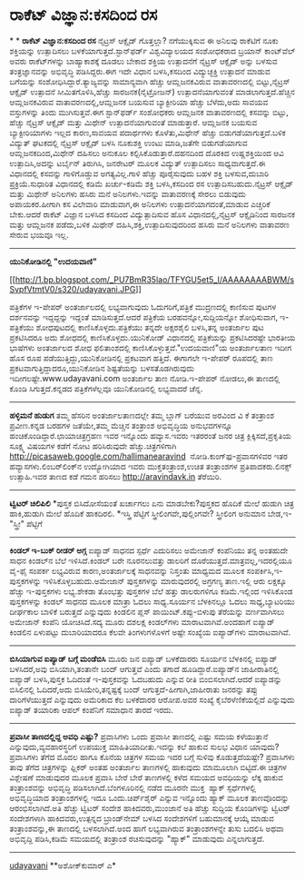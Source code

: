 * ರಾಕೆಟ್ ವಿಜ್ಞಾನ:ಕಸದಿಂದ ರಸ

*
*
 *ರಾಕೆಟ್ ವಿಜ್ಞಾನ:ಕಸದಿಂದ ರಸ*
 ನೈಟ್ರಸ್ ಆಕ್ಸೈಡ್ ಗೊತ್ತಲ್ಲಾ? ನಗೆಯುಕ್ಕಿಸುವ ಈ ಅನಿಲವು ರಾಕೆಟಿಗೆ ನೂಕು
ಶಕ್ತಿಯನ್ನು ಉತ್ಪಾದಿಸಲು ಬಳಕೆಯಾಗುತ್ತದೆ.ಸ್ಟಾನ್‌ಫರ್ಡ್ ವಿಶ್ವವಿದ್ಯಾಲಯದ
ಸಂಶೋಧಕರಾದ ಬ್ರಯಾನ್ ಕಾಂಟ್‌ವೆಲ್ ಅವರು ರಾಕೆಟ್‌ಗಳನ್ನು ಬಾಹ್ಯಾಕಾಶಕ್ಕೆ ದೂಡಲು
ಬೇಕಾದ ಶಕ್ತಿಯ ಉತ್ಪಾದನೆಗೆ ನೈಟ್ರಸ್ ಆಕ್ಸೈಡ್ ಅನ್ನು ಬಳಸುವ ತಂತ್ರಜ್ಞಾನವನ್ನು
ಅಭಿವೃದ್ಧಿ ಪಡಿಸಿದ್ದರು.ಈಗ ಇದೇ ವಿಧಾನ ಬಳಸಿ,ಕಸದಿಂದ ವಿದ್ಯುಚ್ಛಕ್ತಿ ಉತ್ಪಾದನೆ
ಮಾಡುವ ಬಗೆಯನ್ನು ಸಂಶೋಧಿಸಿದ್ದಾರೆ.ತ್ಯಾಜ್ಯವನ್ನು ಸಾಮಾನ್ಯವಾಗಿ ಹೆಚ್ಚು
ಆಮ್ಲಜನಕವಿರುವ ವಾತಾವರಣದಲ್ಲಿ ಬಿಟ್ಟು,ನೈಟ್ರಸ್ ಆಕ್ಸೈಡ್ ಉತ್ಪಾದನೆ
ಸೀಮಿತಗೊಳಿಸಿ,ಹೆಚ್ಚು ಸಾರಜನಕ(ನೈಟ್ರೋಜನ್) ಉತ್ಪಾದನೆಯಾಗುವಂತೆ
ಮಾಡಲಾಗುತ್ತದೆ.ಹೆಚ್ಚಿನ ಆಮ್ಲಜನಕವಿರುವ ವಾತಾವರಣದಲ್ಲಿ,ಆಮ್ಲಜನಕ ಬಯಸುವ
ಬ್ಯಾಕ್ಟೀರಿಯಾ ಹೆಚ್ಚು ಬೆಳೆದು,ಅದು ಸಾವಯವ ವಸ್ತುಗಳನ್ನು ತಿಂದು ಮುಗಿಸುತ್ತವೆ.ಈಗ
ಸ್ಟಾನ್‌ಫರ್ಡ್ ಸಂಶೋಧಕರು ಆಮ್ಲಜನಕ ವಾತಾವರಣದಲ್ಲಿ ಕಸವನ್ನು ಬಿಟ್ಟು, ಹೆಚ್ಚು
ನೈಟ್ರಸ್ ಆಕ್ಸೈಡ್ ಮತ್ತು ಮಿಥೇನ್ ಉತ್ಪಾದನೆಯಾಗುವಂತೆ ಮಾಡುತ್ತಾರೆ. ಆಮ್ಲಜನಕ ಬಯಸುವ
ಬ್ಯಾಕ್ಟೀರಿಯಾಗಳು ಇಲ್ಲದ ಕಾರಣ,ಸಾವಯವ ಪದಾರ್ಥಗಳು ಕೊಳೆತು,ಮಿಥೇನ್ ಹೆಚ್ಚು
ಬಿಡುಗಡೆಯಾಗುತ್ತದೆ.ಬಳಿಕ ವಿದ್ಯುತ್ ಘಟಕದಲ್ಲಿ ನೈಟ್ರಸ್ ಆಕ್ಸೈಡ್ ಬಳಸಿ ನೂಕುಶಕ್ತಿ
ಉಂಟು ಮಾಡಿ,ಜತೆಗೇ ಬಿಡುಗಡೆಯಾಗುವ ಆಮ್ಲಜನಕದಿಂದ,ಮಿಥೇನ್ ದಹಿಸಲು ಅನುಕೂಲ
ಕಲ್ಪಿಸಿಕೊಡುತ್ತಾರೆ.ದಹನದಿಂದ ದೊರಕಿದ ಉಷ್ಣಶಕ್ತಿಯಿಂದ ಆವಿ ಉತ್ಪಾದಿಸಿ,ಅದನ್ನು
ಟರ್ಬೈನ್‌ ತಿರುಗಿಸಿ, ಜನರೇಟರ್ ಮೂಲಕ ವಿದ್ಯುತ್ ಉತ್ಪಾದಿಸಲು ಸಾಧ್ಯವಾಗುತ್ತದೆ.ಈ
ವಿಧಾನದಲ್ಲಿ ಕಸವನ್ನು ಗಾಳಿಗೊಡ್ಡುವ ಅಗತ್ಯವಿಲ್ಲ.ಗಾಳಿ ಹೆಚ್ಚು ಪೂರೈಸುವುದು ಬಹಳ
ಶಕ್ತಿ ಬಳಸುವ,ದುಬಾರಿ ಪ್ರಕ್ರಿಯೆ.ಸುಧಾರಿತ ವಿಧಾನದಲ್ಲಿ ಕಡಿಮೆ ಖರ್ಚು-ಕಡಿಮೆ ಶಕ್ತಿ
ಬಳಸಿ,ಕಸದಿಂದ ರಸ ಉತ್ಪಾದಿಸಬಹುದು.ನೈಟ್ರಸ್ ಆಕ್ಸೈಡ್ ಮತ್ತು ಮಿಥೇನ್ ಅನಿಲಗಳು ಹಸಿರು
ಮನೆ ಅನಿಲಗಳು.ಇವನ್ನು ವಾತಾವರಣಕ್ಕೆ ಸೇರಲು ಬಿಡುವುದು ಅಪಾಯಕರ.ಹೀಗಾಗಿ ಕಸ ವಿಲೇವಾರಿ
ಮಾಡುವಾಗ,ಈ ಅನಿಲಗಳು ಉತ್ಪಾದನೆಯಾಗದಂತೆ,ಮಾಡುವ ಎಚ್ಚರಿಕೆ ಬೇಕು.ಆದರೆ ರಾಕೆಟ್
ವಿಜ್ಞಾನ ಬಳಸಿದ ಕಸದಿಂದ ವಿದ್ಯುತ್ಪಾದಿಸುವ ಹೊಸ ವಿಧಾನದಲ್ಲಿ,ನೈಟ್ರಸ್ ಆಕ್ಸೈಡಿನಿಂದ
ಸಾರಜನಕ ಮತ್ತು ಆಮ್ಲಜನಕ ಪಡೆದು,ಬಳಿಕ ಮಿಥೇನ್ ದಹಿಸಿ,ಶಕ್ತಿ,ಉತ್ಪಾದಿಸುವುದರಿಂದ
ಹಸಿರು ಮನೆ ಅನಿಲಗಳು ವಾತಾವರಣ ಸೇರುವ ಭಯವೂ ಇಲ್ಲ.
 ------------------------------------
 *ಯುನಿಕೋಡಿನಲ್ಲಿ "ಉದಯವಾಣಿ"*

[[http://1.bp.blogspot.com/_PU7BmR35lao/TFYGU5et5_I/AAAAAAAABWM/sSvpfVtmtV0/s1600/udayavani.JPG][[[http://1.bp.blogspot.com/_PU7BmR35lao/TFYGU5et5_I/AAAAAAAABWM/sSvpfVtmtV0/s320/udayavani.JPG]]]]

 ಪತ್ರಿಕೆಗಳ ಇ-ಪೇಪರ್ ಅಂತರ್ಜಾಲದಲ್ಲಿ ಲಭ್ಯವಾಗುವುದು ಓದುಗರಿಗೆ,ಪತ್ರಿಕೆ
ಮುದ್ರಣದಲ್ಲಿ ಕಾಣಿಸುವ ಪುಟಗಳ ದರ್ಶನವನ್ನು ಇದ್ದದ್ದನ್ನು ಇದ್ದಂತೆ
ಮಾಡಿಸುತ್ತದೆ.ಆದರೆ ಪತ್ರಿಕೆಯ ಬರಹವನ್ನೋ,ಸುದ್ದಿಯನ್ನೋ ಶೋಧಿಸುವಾಗ, ಇ-ಪತ್ರಿಕೆಯು
ಶೋಧಪುಟದಲ್ಲಿ ಕಾಣಿಸಿಕೊಳ್ಳದು.ಪತ್ರಿಕೆಯು ತನ್ನದೇ ಅಕ್ಷರಶೈಲಿ ಬಳಸಿ,ತನ್ನ ಅಂತರ್ಜಾಲ
ಪುಟ ಪ್ರಕಟಿಸಿದರೂ ಅದು ಶೋಧದಲ್ಲಿ ಕಾಣಿಸಿಕೊಳ್ಳದು.ಯುನಿಕೋಡ್ ವಿಧಾನದಲ್ಲಿ
ಪತ್ರಿಕೆಯನ್ನು ಪ್ರಕಟಿಸಿದರಷ್ಟೇ ಭಾರತೀಯ ಭಾಷೆಗಳು ಅಂತರ್ಜಾಲದ ಶೋಧ ಫಲಿತಾಂಶದಲ್ಲಿ
ಕಾಣಿಸಿಕೊಳ್ಳುತ್ತವೆ."ಉದಯವಾಣಿ"ಯ ಅಂತರ್ಜಾಲತಾಣ ಇದೀಗ ಹೊಸ ರೂಪ
ಪಡೆಯುತ್ತಿದ್ದು,ಯುನಿಕೋಡಿನಲ್ಲಿ ಪ್ರಕಟವಾಗ ಹತ್ತಿದೆ. ಈಗಾಗಲೇ ಇ-ಪೇಪರ್ ರೂಪದಲ್ಲಿ
ತಾಣ ಪ್ರಕಟವಾಗುತ್ತಿದ್ದಾದರೂ,ಯುನಿಕೋಡಿನ ಶಿಷ್ಟತೆಯನ್ನು ಬಳಸತೊಡಗಿರುವುದು
ಇದೀಗಲಷ್ಟೇ.www.udayavani.com ಅಂತರ್ಜಾಲ ತಾಣ ನೋಡಿ.ಇ-ಪೇಪರ್ ನೋಡಲು,ಈ ತಾಣದಲ್ಲಿ
ಕೊಂಡಿ ಸಿಗುತ್ತದೆ.ಕನ್ನಡದ ಪತ್ರಿಕೆಗಳೆಲ್ಲವೂ ಯುನಿಕೋಡಿನಲ್ಲಿ ಲಭ್ಯವಾದರೆ ಚೆನ್ನ.
 ------------------------------------------------------------
 *ಹಳ್ಳಿಮನೆ ಹುಡುಗ*
 ತಮ್ಮ ಹೆಸರಿನ ಅಂತರ್ಜಾಲತಾಣದಲ್ಲೇ ತಮ್ಮ ಬ್ಲಾಗ್ ಬರೆಯುವ ಅರವಿಂದ ವಿ ಕೆ ತಂತ್ರಾಂಶ
ಪ್ರವೀಣ.ಕನ್ನಡ ಬರಹಗಳ ಜತೆಯೇ,ತಮ್ಮ ಮೆಚ್ಚಿನ ತಂತ್ರಾಂಶ ಅಭಿವೃದ್ಧಿಯ ಅನುಭವಗಳನ್ನೂ
ಹಂಚಿಕೊಂಡಿದ್ದಾರೆ.ಛಾಯಾಚಿತ್ರಗ್ರಹಣ ಇವರ ಇನ್ನೊಂದು ಹವ್ಯಾಸ.ಇವರು ಇತರರಂತೆ ಜನರ
ಚಿತ್ರ ಕ್ಲಿಕ್ಕಿಸದೆ,ಪ್ರಕೃತಿಯ ಸೂಕ್ಷ್ಮ ವಿಷಯಗಳ ಕಡೆಗೆ ನೋಟ ಹರಿಸಿರುವುದೇ
ಹೆಚ್ಚು.ಚಿತ್ರಗಳಿಗಾಗಿ http://picasaweb.google.com/hallimanearavind 
ನೋಡಿ.ಕುಂಗ್‌ಫು-ಪ್ರವಾಸಗಳಿವರ ಇತರ ಹವ್ಯಾಸಗಳು.ಲಿಂಬರ್‌ಲಿಂಕ್‌ನ ಉದ್ಯೋಗಿಯಾದ ಇವರು
ಮುಕ್ತತಂತ್ರಾಂಶ,ಉಚಿತ ತಂತ್ರಾಂಶಗಳ ಪ್ರತಿಪಾದಕರು.ಲಿನಕ್ಸ್ ಉತ್ಸಾಹಿ.ಇವರ ತಾಣದ ಕಡೆ
ಗಮನ ಹರಿಸಲು http://aravindavk.in ತೆರೆಯಿರಿ.
 ----------------------------------------------
 *ಟ್ವಿಟರ್ ಚಿಲಿಪಿಲಿ*
 *ಪುಸ್ತಕ ಬಿಸಿದೋಸೆಯಂತೆ ಖರ್ಚಾಗಲು ಏನು ಮಾಡಬೇಕು?ಪುಸ್ತಕದ ಹೊದಿಕೆ ಮೇಲೆ ಹುಡುಗಿ
ಚಿತ್ರ ಹಾಕಿ,ಹುಡುಗಿ ಮೇಲೆ ಹೊದಿಕೆ ಹಾಕದಿರಲಿ.
 *ಇಸ್ತ್ರಿ ಪೆಟ್ಟಿಗೆ ಸ್ತ್ರೀಲಿಂಗವೇ,ಪುಲ್ಲಿಂಗವೇ? ಸ್ತ್ರೀಲಿಂಗ ಅನುಮಾನ
ಬೇಡ,ಇ-"ಸ್ತ್ರೀ" ಪೆಟ್ಟಿಗೆ
 -------------------------------------------------
 *ಕಿಂಡಲ್ ಇ-ಬುಕ್ ರೀಡರ್ ಅಗ್ಗ*
 ಐಪ್ಯಾಡ್ ಸಾಧನದ ಸ್ಪರ್ಧೆ ಎದುರಿಸಲು ಅಮೇಜಾನ್ ಕಂಪೆನಿಯು ತನ್ನ ಅಂತಹುದೇ ಸಾಧನ
ಕಿಂಡಲ್‌ನ ಬೆಲೆ ಇಳಿಸಿದೆ.ಕಿಂಡಲ್ ಬರೇ ನೂರನಲುವತ್ತು ಡಾಲರಿಗೆ
ದೊರೆಯುತ್ತದೆ.ಮಾತ್ರವಲ್ಲ,ಇದರಲ್ಲಿಯೂ ವೈ-ಫೈ ಸಂಪರ್ಕ ಲಭ್ಯವಿರುವ ಕಾರಣ,ಅಂತರ್ಜಾಲಕ್ಕೆ
ಸಾಧನವನ್ನು ನಿಸ್ತಂತು ಮಾಧ್ಯಮದ ಮೂಲಕ ಸಂಪರ್ಕಿಸಿ,ಇ-ಪುಸ್ತಕಗಳನ್ನು
ಇಳಿಸಿಕೊಳ್ಳಬಹುದು.ಅಮೇಜಾನ್ ಪುಸ್ತಕಗಳನ್ನು ಮಾರುವುದರಲ್ಲಿ ಅಗ್ರಗಣ್ಯ ತಾಣ.ಇಲ್ಲಿ ಆರು
ಲಕ್ಷಕ್ಕೂ ಹೆಚ್ಚು ಇ-ಪುಸ್ತಕಗಳು ಲಭ್ಯ.ಶೇಕಡಾ ತೊಂಭತ್ತು ಪುಸ್ತಕಗಳ ಬೆಲೆ ಹತ್ತು
ಡಾಲರುಗಳಿಗೂ ಕಡಿಮೆ.ಇಲ್ಲಿಂದ ಇಳಿಸಿಕೊಂಡ ಪುಸ್ತಕಗಳನ್ನು ಕಿಂಡಲ್ ಸಾಧನದ ಮೂಲಕ ಮಾತ್ರಾ
ಓದಲು ಸಾಧ್ಯ.ಸೂರ್ಯನ ಬೆಳಕಿನಲ್ಲೂ ಓದಲು ಸಾಧ್ಯ,ಬ್ಯಾಟರಿಯು ದೀರ್ಘಕಾಲ ಬಾಳಿಕೆ
ಬರುತ್ತದೆ ಎನ್ನುವುದು ಕಿಂಡಲಿನ ಪ್ಲಸ್ ಪಾಯಿಂಟ್.ಕಪ್ಪು-ಬಿಳುಪು ತೆರೆಯನ್ನು
ವರ್ಣವಾಗಿಸಲು ಅಮೇಜಾನ್ ಕಂಪೆನಿ ಯೋಚಿಸಿದೆ.ಸದ್ಯ ಮೂರು ದಶಲಕ್ಷ ಕಿಂಡಲ್‌ಗಳು
ಮಾರಾಟವಾಗಿವೆ.ಅಂದಹಾಗೆ ಐಪ್ಯಾಡ್ ಕಿಂಡಲಿನ ಏಳುಪಟ್ಟು ದುಬಾರಿಯಾದರೂ ಕೆಲವೇ
ತಿಂಗಳುಗಳೊಳಗೆ ಅಷ್ಟೇ ಸಂಖ್ಯೆಯ ಐಪ್ಯಾಡ್‌ಗಳು ಮಾರಾಟವಾಗಿವೆ.
 -----------------------------------------------------------
 *ಬಿಸಿಯಾಗುವ ಐಪ್ಯಾಡ್ ಬಗ್ಗೆ ಮಂಡೆಬಿಸಿ*
 ಮೂರು ಜನ ಐಪ್ಯಾಡ್ ಬಳಕೆದಾರರು ಸೂರ್ಯನ ಬೆಳಕಿನಲ್ಲಿ ಐಪ್ಯಾಡ್ ಬಳಸಿದರೆ,ಅವು
ಬಿಸಿಯಾಗಿ,ತಂತಾನೇ ಬಂದ್ ಆಗುತ್ತವೆ ಎಂದು ತಗಾದೆ ಹೂಡಿದ್ದಾರೆ.ಐಪ್ಯಾಡ್‌ನ
ಜಾಹೀರಾತಿನಲ್ಲಿ ಐಪ್ಯಾಡ್ ಬಳಸಿ,ಪುಸ್ತಕ ಓದಿದಂತೆ ಇ-ಪುಸ್ತಕವನ್ನು ಓದಬಹುದು ಎನ್ನುವ
ರೀತಿ ಬಿಂಬಿಸಲಾಗಿದೆ.ಆದರೆ ಐಪ್ಯಾಡನ್ನು ಬಿಸಿಲಿನಲ್ಲಿ ಓದಿದರೆ,ಅದು
ಬಿಸಿಯೇರಿ,ತನ್ನಷ್ಟಕ್ಕೆ ಬಂದ್ ಆಗುತ್ತದೆ-ಹೀಗಾಗಿ,ಜಾಹೀರಾತು ಜನರನ್ನು ತಪ್ಪು
ದಾರಿಗೆಳೆಯುತ್ತದೆ ಎನ್ನುವುದು ಅಮೆರಿಕಾದ ಕೆಲ ಬಳಕೆದಾರರ ಆರೋಪ.ಅವರ ಸಂಖ್ಯೆ
ಕೈಬೆರಳೆಣಿಕೆಯಲ್ಲಿದೆ ಎನ್ನುವುದು ಐಪ್ಯಾಡ್ ತಯಾರಿಕಾ ಆಪಲ್ ಕಂಪೆನಿಗೆ ಸಮಾಧಾನ ತಾರದೆ
ಇರದು.
 ----------------------------------------------------------
 *ಪ್ರವಾಸೀ ತಾಣದಲ್ಲಿದ್ದ ಅವಧಿ ಎಷ್ಟು?*
 ಪ್ರವಾಸಿಗಳು ಒಂದು ಪ್ರವಾಸೀ ತಾಣದಲ್ಲಿ ಎಷ್ಟು ಸಮಯ ಕಳೆಯುತ್ತಾನೆ
ಎನ್ನುವುದು,ವ್ಯವಹಾರಸ್ಥರಿಗೆ ಉಪಯುಕ್ತ ಮಾಹಿತಿಯಾದೀತು.ಇದನ್ನು ಕಲೆ ಹಾಕುವ ಸುಲಭ
ವಿಧಾನ ಯಾವುದು?ಪ್ರವಾಸಿಗಳು ತೆಗೆದ ಮೊದಲ ಹಾಗೂ ಕೊನೆಯ ಚಿತ್ರಗಳ ಸಮಯ ಇದರ ಬಗ್ಗೆ
ಸುಳಿವು ಕೊಡುತ್ತದೆಯಷ್ಟೇ? ಪ್ರವಾಸಿಗಳು ತಾವು ತೆಗೆದ ಚಿತ್ರಗಳನ್ನು ಫ್ಲಿಕರ್ ಅಂತಹ
ಅಂತರ್ಜಾಲ ತಾಣಗಳಲ್ಲಿ ಹಾಕುವುದು ಮಾಮೂಲಾಗಿ ಬಿಟ್ಟಿದೆ.ಈ ಚಿತ್ರಗಳ ವಿಶ್ಲೇಷಣೆ
ಮಾಡುವುದರ ಮೂಲಕ ಪ್ರವಾಸಿ ಬೇರೆ ಬೇರೆ ತಾಣಗಳಲ್ಲಿ ಕಳೆದ ಸಮಯದ ಅವಧಿಯನ್ನು ಲೆಕ್ಕ
ಹಾಕುವ ತಂತ್ರಾಂಶವನ್ನು ಅಭಿವೃದ್ಧಿ ಪಡಿಸಲಾಗಿದೆ.ಬೆಂಗಳೂರಿನಲ್ಲಿ ನಡೆದ ಮೂರನೇ ಮುಕ್ತ 
ಹ್ಯಾಕ್ ಸ್ಪರ್ಧೆಗಳಲ್ಲಿ ಅಭಿವೃದ್ಧಿಯಾದ ತಂತ್ರಾಂಶಗಳಲ್ಲಿ ಇದೂ ಒಂದು.ಚಿರ್ಪ್‌ಶೈರ್
ಎನ್ನುವ ಇನ್ನೊಂದು ಹ್ಯಾಕ್ ಮೂಲಕ ತಾಣವೊಂದನ್ನು ಆರಂಭಿಸಲಾಗಿದೆ.ಅತಿ ಹೆಚ್ಚು ಟ್ವಿಟರ್
ಸಂದೇಶ ಹಾಕಿದವರು,ಮುಂಜಾನೆ ಅತಿ ಹೆಚ್ಚು ಸುದ್ದಿಯ ಕೊಂಡಿಗಳನ್ನು ಟ್ವಿಟರ್ ಸಂದೇಶಗಳಾಗಿ
ಹಾಕಿದವರು,ಉತ್ಪನ್ನದ ಬ್ರಾಂಡ್‌ನೇಮ್ ಬಳಸಿದ ಸಂದೇಶಗಳಿಗೆ ಬಹುಮಾನಕ್ಕೆ ಆಯ್ಕೆ ಮಾಡುವ
ತಂತ್ರಾಂಶವನ್ನು,ಈ ತಾಣದಲ್ಲಿ ಬಳಸಲಾಗಿದೆ.ಅಂದ ಹಾಗೆ ಲಭ್ಯವಾಗಿರುವ ತಂತ್ರಾಂಶಗಳನ್ನೇ
ತುಸು ಬದಲಿಸಿ ಅಥವಾ ಅಭಿವೃದ್ದಿ ಪಡಿಸಿ,ಕಡಿಮೆ ಸಮಯದಲ್ಲಿ ತಂತ್ರಾಂಶ ರಚಿಸುವುದನ್ನು
"ಹ್ಯಾಕ್" ಮಾಡುವುದು ಎನ್ನಲಾಗುತ್ತದೆ.
 -----------------------------------------------------------------
 [[http://207.218.202.244/epaper/ViewPDf.aspx?Id=48599][udayavani]]
 **ಅಶೋಕ್‌ಕುಮಾರ್ ಎ*
